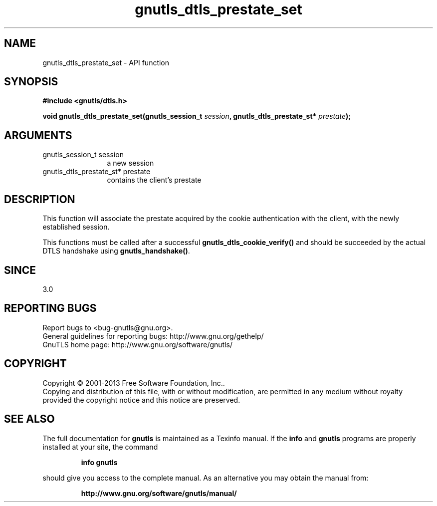 .\" DO NOT MODIFY THIS FILE!  It was generated by gdoc.
.TH "gnutls_dtls_prestate_set" 3 "3.2.5" "gnutls" "gnutls"
.SH NAME
gnutls_dtls_prestate_set \- API function
.SH SYNOPSIS
.B #include <gnutls/dtls.h>
.sp
.BI "void gnutls_dtls_prestate_set(gnutls_session_t " session ", gnutls_dtls_prestate_st* " prestate ");"
.SH ARGUMENTS
.IP "gnutls_session_t session" 12
a new session
.IP "gnutls_dtls_prestate_st* prestate" 12
contains the client's prestate
.SH "DESCRIPTION"
This function will associate the prestate acquired by
the cookie authentication with the client, with the newly 
established session.

This functions must be called after a successful \fBgnutls_dtls_cookie_verify()\fP
and should be succeeded by the actual DTLS handshake using \fBgnutls_handshake()\fP.
.SH "SINCE"
3.0
.SH "REPORTING BUGS"
Report bugs to <bug-gnutls@gnu.org>.
.br
General guidelines for reporting bugs: http://www.gnu.org/gethelp/
.br
GnuTLS home page: http://www.gnu.org/software/gnutls/

.SH COPYRIGHT
Copyright \(co 2001-2013 Free Software Foundation, Inc..
.br
Copying and distribution of this file, with or without modification,
are permitted in any medium without royalty provided the copyright
notice and this notice are preserved.
.SH "SEE ALSO"
The full documentation for
.B gnutls
is maintained as a Texinfo manual.  If the
.B info
and
.B gnutls
programs are properly installed at your site, the command
.IP
.B info gnutls
.PP
should give you access to the complete manual.
As an alternative you may obtain the manual from:
.IP
.B http://www.gnu.org/software/gnutls/manual/
.PP
